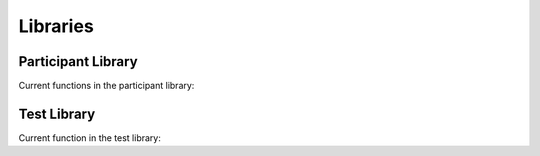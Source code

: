Libraries
*********

Participant Library
===================

.. autosummary:: ParticipantLibrary

Current functions in the participant library:

.. autosummary::
   ParticipantLibrary.RandomAgent
   ParticipantLibrary.BinomialAgent
   ParticipantLibrary.PoissonAgent
   ParticipantLibrary.EmpiricalAgent
   ParticipantLibrary.GeometricAgent

Test Library
============

.. autosummary:: TestLibrary

Current function in the test library:

.. autosummary::
   TestLibrary.Binomial
   TestLibrary.Majority
   TestLibrary.TTest
   TestLibrary.FisherExact
   TestLibrary.MeanDifference
   TestLibrary.BinomialWithControl